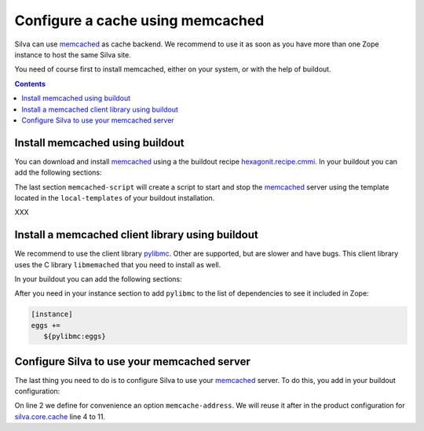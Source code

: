 .. _memcached-setup:

Configure a cache using memcached
=================================

Silva can use `memcached`_ as cache backend. We recommend to use it as
soon as you have more than one Zope instance to host the same Silva site.

You need of course first to install memcached, either on your system,
or with the help of buildout.

.. contents::

Install memcached using buildout
--------------------------------

You can download and install `memcached`_ using a the buildout recipe
`hexagonit.recipe.cmmi`_. In your buildout you can add the following
sections:

.. code-block:: buildout
   :linenos:

   [libevent]
   recipe = hexagonit.recipe.cmmi
   url = http://www.monkey.org/~provos/libevent-2.0.7-rc.tar.gz

   [memcached]
   recipe = hexagonit.recipe.cmmi
   url = http://memcached.googlecode.com/files/memcached-1.4.5.tar.gz
   configure-options = --with-libevent=${libevent:location}

   [memcached-script]
   recipe = collective.recipe.template
   input = ${buildout:directory}/local-templates/memcached-ctl.in
   output = ${buildout:bin-directory}/memcached
   mode = 0755

The last section ``memcached-script`` will create a script to start
and stop the `memcached`_ server using the template located in the
``local-templates`` of your buildout installation.


XXX

Install a memcached client library using buildout
-------------------------------------------------

We recommend to use the client library `pylibmc`_. Other are
supported, but are slower and have bugs. This client library uses the
C library ``libmemached`` that you need to install as well.

In your buildout you can add the following sections:

.. code-block:: buildout
  :linenos:

  [libmemcached]
  recipe = hexagonit.recipe.cmmi
  url = http://launchpad.net/libmemcached/1.0/0.40/+download/libmemcached-0.40.tar.gz
  md5sum = 3566611b0cff70cfde3979a95f62fe85
  configure-options = --with-libevent=${libevent:location} --without-memcached

  [pylibmc]
  recipe = zc.recipe.egg:custom
  eggs = pylibmc
  include-dirs = ${libmemcached:location}/include
  library-dirs = ${libmemcached:location}/lib
  rpath = ${libmemcached:location}/lib


After you need in your instance section to add ``pylibmc`` to the list
of dependencies to see it included in Zope:

.. code-block:: buildout

  [instance]
  eggs +=
     ${pylibmc:eggs}


Configure Silva to use your memcached server
--------------------------------------------

The last thing you need to do is to configure Silva to use your
`memcached`_ server. To do this, you add in your buildout
configuration:

.. code-block:: buildout
   :linenos:

   [instance]
   memcache-address = localhost:11211
   zope-conf-additional =
     <product-config silva.core.cache>
       default.type ext:memcached
       default.lock_dir ${buildout:directory}/var/cache/lock/default
       default.url ${instance:memcache-address}
       auth.type ext:memcached
       auth.lock_dir ${buildout:directory}/var/cache/lock/auth
       auth.url ${instance:memcache-address}
     </product-config>


On line 2 we define for convenience an option ``memcache-address``. We
will reuse it after in the product configuration for
`silva.core.cache`_ line 4 to 11.


.. _memcached: http://www.memcached.org
.. _hexagonit.recipe.cmmi: http://pypi.python.org/pypi/hexagonit.recipe.cmmi
.. _pylibmc: http://pypi.python.org/pypi/pylibmc/1.1.1
.. _silva.core.cache: http://infrae.com/download/silva_all/silva.core.cache
